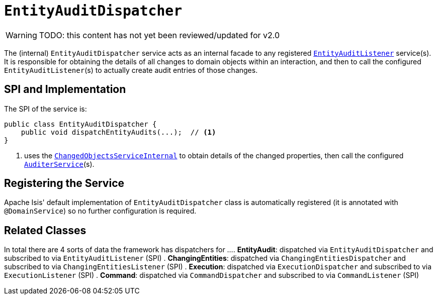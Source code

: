 = `EntityAuditDispatcher`

:Notice: Licensed to the Apache Software Foundation (ASF) under one or more contributor license agreements. See the NOTICE file distributed with this work for additional information regarding copyright ownership. The ASF licenses this file to you under the Apache License, Version 2.0 (the "License"); you may not use this file except in compliance with the License. You may obtain a copy of the License at. http://www.apache.org/licenses/LICENSE-2.0 . Unless required by applicable law or agreed to in writing, software distributed under the License is distributed on an "AS IS" BASIS, WITHOUT WARRANTIES OR  CONDITIONS OF ANY KIND, either express or implied. See the License for the specific language governing permissions and limitations under the License.

WARNING: TODO: this content has not yet been reviewed/updated for v2.0

The (internal) `EntityAuditDispatcher` service acts as an internal facade to any registered xref:refguide:applib-svc:EntityAuditListener.adoc[`EntityAuditListener`] service(s).
It is responsible for obtaining the details of all changes to domain objects within an interaction, and then to call the configured ``EntityAuditListener``(s) to actually create audit entries of those changes.




== SPI and Implementation

The SPI of the service is:

[source,java]
----
public class EntityAuditDispatcher {
    public void dispatchEntityAudits(...);  // <1>
}
----
<1> uses the xref:core:runtime-services:ChangedObjectsService.adoc[`ChangedObjectsServiceInternal`] to obtain details of the changed properties, then call the configured xref:refguide:applib-svc:AuditerService.adoc[`AuditerService`](s).

== Registering the Service

Apache Isis' default implementation of `EntityAuditDispatcher` class is automatically registered (it is annotated with `@DomainService`) so no further configuration is required.


== Related Classes

In total there are 4 sorts of data the framework has dispatchers for ...
. *EntityAudit*: dispatched via `EntityAuditDispatcher` and subscribed to via `EntityAuditListener` (SPI)
. *ChangingEntities*: dispatched via `ChangingEntitiesDispatcher` and subscribed to via `ChangingEntitiesListener` (SPI)
. *Execution*: dispatched via `ExecutionDispatcher` and subscribed to via `ExecutionListener` (SPI)
. *Command*: dispatched via `CommandDispatcher` and subscribed to via `CommandListener` (SPI)
